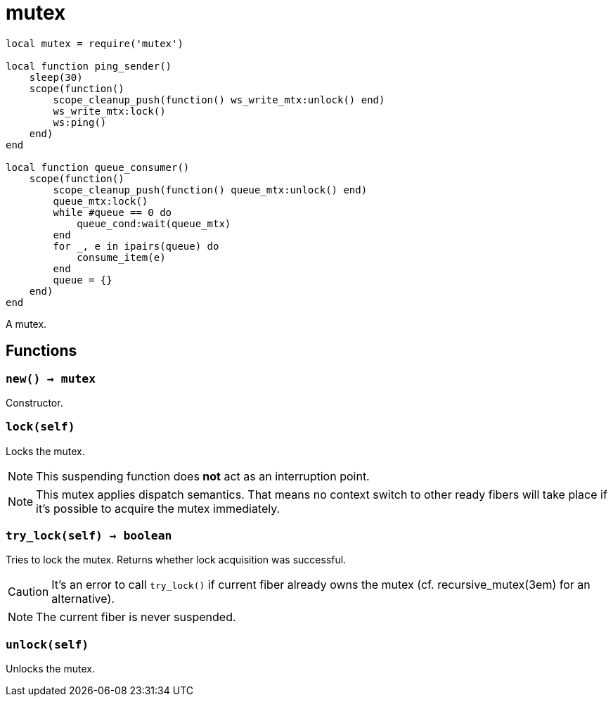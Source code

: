 = mutex

ifeval::["{doctype}" == "manpage"]

== Name

Emilua - Lua execution engine

== Description

endif::[]

[source,lua]
----
local mutex = require('mutex')

local function ping_sender()
    sleep(30)
    scope(function()
        scope_cleanup_push(function() ws_write_mtx:unlock() end)
        ws_write_mtx:lock()
        ws:ping()
    end)
end

local function queue_consumer()
    scope(function()
        scope_cleanup_push(function() queue_mtx:unlock() end)
        queue_mtx:lock()
        while #queue == 0 do
            queue_cond:wait(queue_mtx)
        end
        for _, e in ipairs(queue) do
            consume_item(e)
        end
        queue = {}
    end)
end
----

A mutex.

== Functions

=== `new() -> mutex`

Constructor.

=== `lock(self)`

Locks the mutex.

NOTE: This suspending function does *not* act as an interruption point.

NOTE: This mutex applies dispatch semantics. That means no context switch to
other ready fibers will take place if it's possible to acquire the mutex
immediately.

=== `try_lock(self) -> boolean`

Tries to lock the mutex. Returns whether lock acquisition was successful.

CAUTION: It's an error to call `try_lock()` if current fiber already owns the
mutex (cf. recursive_mutex(3em) for an alternative).

NOTE: The current fiber is never suspended.

=== `unlock(self)`

Unlocks the mutex.
